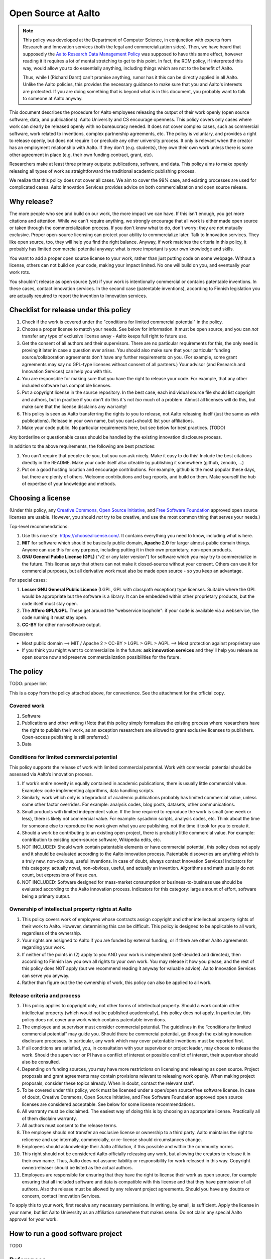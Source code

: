 ====================
Open Source at Aalto
====================

.. note::

   This policy was developed at the Department of Computer Science, in
   conjunction with experts from Research and Innovation services
   (both the legal and commercialization sides).  Then, we have heard
   that supposedly the `Aalto Research Data Management Policy
   <aaltordm_>`_ was supposed to have this same effect, however
   reading it it requires a lot of mental stretching to get to this
   point.  In fact, the RDM policy, if interpreted this way, would
   allow you to do essentially anything, including things which are
   not to the benefit of Aalto.

   Thus, while I (Richard Darst) can't promise anything, rumor has it
   this can be directly applied in all Aalto.  Unlike the Aalto
   policies, this provides the necessary guidance to make sure that
   you and Aalto's interests are protected.  If you are doing
   something that is beyond what is in this document, you probably
   want to talk to someone at Aalto anyway.

.. _aaltordm: http://www.aalto.fi/en/research/research_data_management/


This document describes the procedure for Aalto employees releasing the
output of their work openly (open source software, data, and
publications). Aalto University and CS encourage openness. This policy
covers only cases where work can clearly be released openly with no
bureaucracy needed. It does not cover complex cases, such as commercial
software, work related to inventions, complex partnership agreements,
etc. The policy is voluntary, and provides a right to release openly,
but does not require it or preclude any other university process. It
only is relevant when the creator has an employment relationship with
Aalto. If they don't (e.g. students), they own their own work unless
there is some other agreement in place (e.g. their own funding contract,
grant, etc).

Researchers make at least three primary outputs: publications, software,
and data. This policy aims to make openly releasing all types of work as
straightforward the traditional academic publishing process.

We realize that this policy does not cover all cases. We aim to cover
the 99% case, and existing processes are used for complicated cases.
Aalto Innovation Services provides advice on both commercialization and
open source release.

Why release?
~~~~~~~~~~~~

The more people who see and build on our work, the more impact we can
have. If this isn't enough, you get more citations and attention. While
we can't require anything, we strongly encourage that all work is either
made open source or taken through the commercialization process. If you
don't know what to do, don't worry: they are not mutually exclusive.
Proper open-source licensing can protect your ability to commercialize
later. Talk to Innovation services. They like open source, too, they
will help you find the right balance. Anyway, if work matches the
criteria in this policy, it probably has limited commercial potential
anyway: what is more important is your own knowledge and skills.

You want to add a proper open source license to your work, rather than
just putting code on some webpage. Without a license, others can not
build on your code, making your impact limited. No one will build on
you, and eventually your work rots.

You shouldn't release as open source (yet) if your work is intentionally
commercial or contains patentable inventions. In these cases, contact
innovation services. In the second case (patentable inventions),
according to Finnish legislation you are actually required to report the
invention to Innovation services.

Checklist for release under this policy
~~~~~~~~~~~~~~~~~~~~~~~~~~~~~~~~~~~~~~~

#. Check if the work is covered under the "conditions for limited
   commercial potential" in the policy.

#. Choose a proper license to match your needs. See below for
   information. It must be open source, and you can *not* transfer any
   type of exclusive license away - Aalto keeps full right to future
   use.

#. Get the consent of all authors and their supervisors. There are no
   particular requirements for this, the only need is proving it later
   in case a question ever arises. You should also make sure that your
   particular funding source/collaboration agreements don't have any
   further requirements on you. (For example, some grant agreements may
   say no GPL-type licenses without consent of all partners.) Your
   advisor (and Research and Innovation Services) can help you with
   this.

#. You are responsible for making sure that you have the right to
   release your code. For example, that any other included software has
   compatible licenses.

#. Put a copyright license in the source repository. In the best case,
   each individual source file should list copyright and authors, but in
   practice if you don't do this it's not *too* much of a problem.
   Almost all licenses will do this, but make sure that the license
   disclaims any warranty!

#. This policy is seen as Aalto transferring the rights to you to
   release, not Aalto releasing itself (just the same as with
   publications). Release in your own name, but you can(+should) list
   your affiliations.
#. Make your code public. No particular requirements here, but see below
   for best practices. (TODO)

Any borderline or questionable cases should be handled by the existing
innovation disclosure process.

In addition to the above requirements, the following are best practices:

#. You can't require that people cite you, but you can ask nicely. Make
   it easy to do this! Include the best citations directly in the
   README. Make your code itself also citeable by publishing it
   somewhere (github, zenodo, ...)

#. Put on a good hosting location and encourage contributions. For
   example, github is the most popular these days, but there are plenty
   of others. Welcome contributions and bug reports, and build on them.
   Make yourself the hub of expertise of your knowledge and methods.

Choosing a license
~~~~~~~~~~~~~~~~~~

(Under this policy, any `Creative
Commons <https://creativecommons.org/licenses/>`__, `Open Source
Initiative <https://opensource.org/licenses>`__, and `Free Software
Foundation <https://www.gnu.org/licenses/license-list.html>`__ approved
open source licenses are usable. However, you should *not* try to be
creative, and use the most common thing that serves your needs.)

Top-level recommendations:

#. Use this nice site: https://choosealicense.com/. It contains
   everything you need to know, including what is here.
#. **MIT** for software which should be basically public domain,
   **Apache 2.0** for larger almost-public domain things. Anyone can
   use this for any purpose, including putting it in their own
   proprietary, non-open products.
#. **GNU General Public License (GPL)** ("v2 or any later version") for
   software which you may try to commercialize in the future. This
   license says that others can not make it closed-source without your
   consent. Others can use it for commercial purposes, but all
   derivative work must also be made open source - so you keep an
   advantage.

For special cases:

#. **Lesser GNU General Public License** (LGPL, GPL with classpath
   exception) type licenses. Suitable where the GPL would be appropriate
   but the software is a library. It can be embedded within other
   proprietary products, but the code itself must stay open.
#. The **Affero GPL/LGPL**. These get around the "webservice loophole":
   if your code is available via a webservice, the code running it must
   stay open.
#. **CC-BY** for other non-software output.

Discussion:

-  Most public domain --> MIT / Apache 2 > CC-BY > LGPL > GPL > AGPL -->
   Most protection against proprietary use
-  If you think you might want to commercialize in the future: **ask
   innovation services** and they'll help you release as open source now
   and preserve commercialization possibilities for the future.

The policy
~~~~~~~~~~

TODO: proper link

This is a copy from the policy attached above, for convenience. See the
attachment for the official copy.

Covered work
^^^^^^^^^^^^

#. Software

#. Publications and other writing (Note that this policy simply
   formalizes the existing process where researchers have the right to
   publish their work, as an exception researchers are allowed to grant
   exclusive licenses to publishers. Open-access publishing is still
   preferred.)

#. Data

Conditions for limited commercial potential
^^^^^^^^^^^^^^^^^^^^^^^^^^^^^^^^^^^^^^^^^^^

This policy supports the release of work with limited commercial
potential. Work with commercial potential should be assessed via Aalto’s
innovation process.

#. If work’s entire novelty is equally contained in academic
   publications, there is usually little commercial value. Examples:
   code implementing algorithms, data handling scripts.

#. Similarly, work which only is a byproduct of academic publications
   probably has limited commercial value, unless some other factor
   overrides. For example: analysis codes, blog posts, datasets, other
   communications.

#. Small products with limited independent value. If the time required
   to reproduce the work is small (one week or less), there is likely
   not commercial value. For example: sysadmin scripts, analysis codes,
   etc. Think about the time for someone else to reproduce the work
   given what you are publishing, not the time it took for you to create
   it.

#. Should a work be contributing to an existing open project, there is
   probably little commercial value. For example: contribution to
   existing open-source software, Wikipedia edits, etc.

#. NOT INCLUDED: Should work contain patentable elements or have
   commercial potential, this policy does not apply and it should be
   evaluated according to the Aalto innovation process. Patentable
   discoveries are anything which is a truly new, non-obvious, useful
   inventions. In case of doubt, always contact Innovation Services!
   Indicators for this category: actually novel, non-obvious, useful,
   and actually an invention. Algorithms and math usually do not count,
   but expressions of these can.

#. NOT INCLUDED: Software designed for mass-market consumption or
   business-to-business use should be evaluated according to the Aalto
   innovation process. Indicators for this category: large amount of
   effort, software being a primary output.

Ownership of intellectual property rights at Aalto
^^^^^^^^^^^^^^^^^^^^^^^^^^^^^^^^^^^^^^^^^^^^^^^^^^

#. This policy covers work of employees whose contracts assign copyright
   and other intellectual property rights of their work to Aalto.
   However, determining this can be difficult. This policy is designed
   to be applicable to all work, regardless of the ownership.

#. Your rights are assigned to Aalto if you are funded by external
   funding, or if there are other Aalto agreements regarding your work.

#. If neither of the points in (2) apply to you AND your work is
   independent (self-decided and directed), then according to Finnish
   law you own all rights to your own work. You may release it how you
   please, and the rest of this policy does NOT apply (but we recommend
   reading it anyway for valuable advice). Aalto Innovation Services can
   serve you anyway.

#. Rather than figure out the the ownership of work, this policy can
   also be applied to all work.

Release criteria and process
^^^^^^^^^^^^^^^^^^^^^^^^^^^^

#. This policy applies to copyright only, not other forms of
   intellectual property. Should a work contain other intellectual
   property (which would not be published academically), this policy
   does not apply. In particular, this policy does not cover any work
   which contains patentable inventions.

#. The employee and supervisor must consider commercial potential. The
   guidelines in the “conditions for limited commercial potential” may
   guide you. Should there be commercial potential, go through the
   existing innovation disclosure processes. In particular, any work
   which may cover patentable inventions must be reported first.

#. If all conditions are satisfied, you, in consultation with your
   supervisor or project leader, may choose to release the work. Should
   the supervisor or PI have a conflict of interest or possible conflict
   of interest, their supervisor should also be consulted.

#. Depending on funding sources, you may have more restrictions on
   licensing and releasing as open source. Project proposals and grant
   agreements may contain provisions relevant to releasing work openly.
   When making project proposals, consider these topics already. When in
   doubt, contact the relevant staff.

#. To be covered under this policy, work must be licensed under a
   open/open source/free software license. In case of doubt, Creative
   Commons, Open Source Initiative, and Free Software Foundation
   approved open source licenses are considered acceptable. See below
   for some license recommendations.

#. All warranty must be disclaimed. The easiest way of doing this is by
   choosing an appropriate license. Practically all of them disclaim
   warranty.

#. All authors must consent to the release terms.

#. The employee should not transfer an exclusive license or ownership to
   a third party. Aalto maintains the right to relicense and use
   internally, commercially, or re-license should circumstances change.

#. Employees should acknowledge their Aalto affiliation, if this
   possible and within the community norms.

#. This right should not be considered Aalto officially releasing any
   work, but allowing the creators to release it in their own name.
   Thus, Aalto does not assume liability or responsibility for work
   released in this way. Copyright owner/releaser should be listed as
   the actual authors.

#. Employees are responsible for ensuring that they have the right to
   license their work as open source, for example ensuring that all
   included software and data is compatible with this license and that
   they have permission of all authors. Also the release must be allowed
   by any relevant project agreements. Should you have any doubts or
   concern, contact Innovation Services.

| To apply this to your work, first receive any necessary permissions.
  In writing, by email, is sufficient. Apply the license in your name,
  but list Aalto University as an affiliation somewhere that makes
  sense. Do not claim any special Aalto approval for your work.

How to run a good software project
~~~~~~~~~~~~~~~~~~~~~~~~~~~~~~~~~~

TODO

References
~~~~~~~~~~

-  Practical guidelines for Open Source: forthcoming, 2017

-  Choosing an open source license:
   \ `http://choosealicense.com/ <http://choosealicense.com/>`__

-  Aalto Innovation Services:
   \ `http://innovation.aalto.fi/ <http://innovation.aalto.fi/>`__

-  Aalto Research Data Management Policy:
   \ `https://inside.aalto.fi/download/attachments/43223812/2016\_02\_10\_datapolicy.pdf?version=1&modificationDate=1455967763618&api=v2 <https://inside.aalto.fi/download/attachments/43223812/2016_02_10_datapolicy.pdf?version=1&modificationDate=1455967763618&api=v2>`__

-  Aalto copyright advice:
   `http://copyright.aalto.fi/ <http://copyright.aalto.fi/>`__

-  Aalto IP guide: forthcoming, 2017

..

  Planning stuff below
  - -------------------

  Attachment:

  This is a request for feedback on an open source policy for the
  Department of Computer Science. The policy:

  -  Does not introduce any new obligations,
  -  Provides clear permissions and procedures for releasing work
     (publications, software, data) openly, should the worker and
     supervisor agree,
  -  Is designed to cover most of the simple cases, for complex cases it
     directs you to the proper university procedures.

  The reason for a policy is that even though within university
  administration are not sure who is required to give approval for opening
  works, even though everyone agreed that opening was good. Thus, we start
  from the bottom and work our way up. The following policy so far
  includes feedback from researchers, RIS legal staff, and RIS innovation
  advisors, so documents current best practices at the university.

  **Please provide feedback on this policy**. It is designed to cover all
  of the daily situations which researchers may encounter. Should you
  think of any situations which are not covered by the "limited commercial
  potential" clauses, please comment so that we can try to cover them.
  This policy includes some practical instructions, but will be
  supplemented by longer documents which go through all the practical
  steps that are needed to make good open source
  software/data/publications.

  Comments can go to richard.darst@aalto.fi or on this page. This page is
  temporary and will be deleted/archived after it is finished.

  Comments
  ~ ~~~~~~~

  -  Richard Darst: this is also written to cover publications, including
     to non-open places. Obviously, everyone publishes all the time,
     though so far university rules haven't made it explicit that you can
     sign rights away.
  -  Richard Darst: There is a difference between people with basic
     funding and external funding (the first does not need this policy
     because they have their own rights). Policy explains this.
  -  Richard Darst: Hopefully the policy can also be applicable to other
     departments and all of Aalto eventually. Comments from that
     perspective are welcome too.
  -  Richard Darst: What about recommending Apache license instead,
     instead of MIT? Apache has more protection against patent claims, and
     otherwise is similar.
  -  Contributor: But doesn't Aalto own all rights? (Answer: it heavily
     depends on how your own funding comes in, points 1 and 2 under the
     process try to explain it. It will be made more clear)
  -  Contributor: Make the "innovation process" more clear. In the text
     itself, it is very vague except for the link at the end. Add
     clarification.
